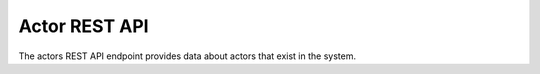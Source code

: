 Actor REST API
==============

The actors REST API endpoint provides data about actors that exist in the
system.

.. http:get:: /api/actors

   Summary of actor data.

   **Example request**:

   .. sourcecode:: http

      GET /api/actors HTTP/1.1
      Host: example.com
      Accept: application/json, text/javascript

   **Example response**:

   .. sourcecode:: http

      HTTP/1.1 200 OK
      Content-Type: text/javascript

    {
        "results": {
            "621": {
                "updatedAt": "2014-06-23T14:37:59Z",
                "i18n": {
                    "languages": ["en"],
                    "en": {
                        "authorizedFormOfName": "Rick LaRue"
                    }
                },
                "slug": "rick-larue",
                "sourceCulture": "en",
                "createdAt": "2014-06-23T14:37:59Z",
                "authorized_form_of_name": "Rick LaRue"
            }
        },
        "facets": [],
        "total": 1
    }

   :query sort: field to sort on
   :query sort_direction: sort direction, either ``asc`` (ascending) or ``desc`` (descending)
   :query limit: number of actors to return
   :query skip: number of actors to skip (an offset in other words)
   :statuscode 200: no error

